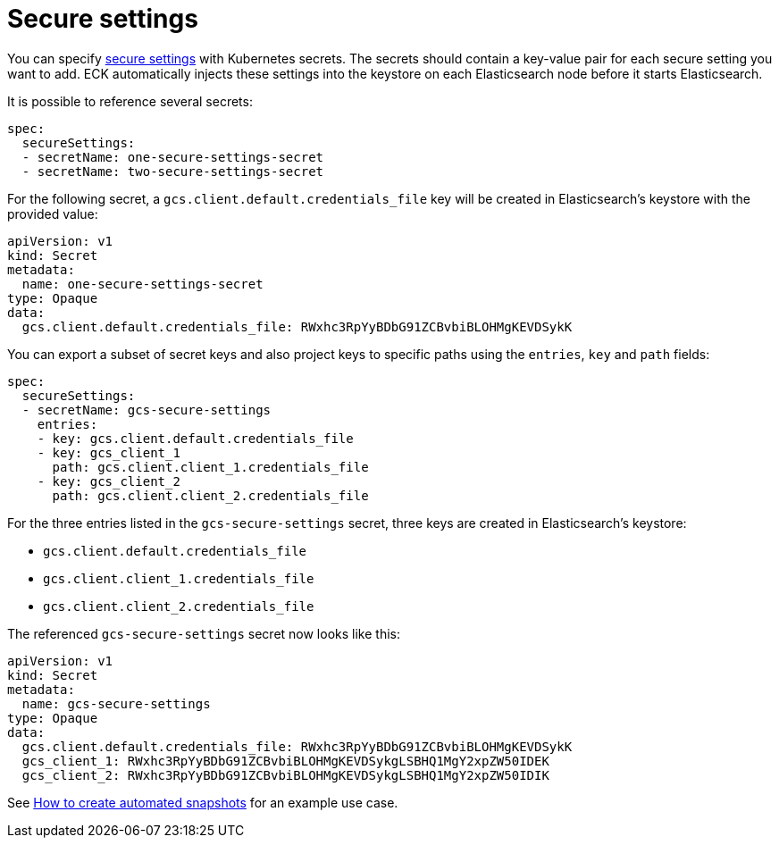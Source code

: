 :parent_page_id: elasticsearch-specification
:page_id: es-secure-settings
ifdef::env-github[]
****
link:https://www.elastic.co/guide/en/cloud-on-k8s/master/k8s-{parent_page_id}.html#k8s-{page_id}[View this document on the Elastic website]
****
endif::[]
[id="{p}-{page_id}"]
= Secure settings

You can specify link:https://www.elastic.co/guide/en/elasticsearch/reference/current/secure-settings.html[secure settings] with Kubernetes secrets.
The secrets should contain a key-value pair for each secure setting you want to add. ECK automatically injects these settings into the keystore on each Elasticsearch node before it starts Elasticsearch.

It is possible to reference several secrets:

[source,yaml]
----
spec:
  secureSettings:
  - secretName: one-secure-settings-secret
  - secretName: two-secure-settings-secret
----

For the following secret, a `gcs.client.default.credentials_file` key will be created in Elasticsearch's keystore with the provided value:

[source,yaml]
----
apiVersion: v1
kind: Secret
metadata:
  name: one-secure-settings-secret
type: Opaque
data:
  gcs.client.default.credentials_file: RWxhc3RpYyBDbG91ZCBvbiBLOHMgKEVDSykK
----

You can export a subset of secret keys and also project keys to specific paths using the `entries`, `key` and `path` fields:

[source,yaml]
----
spec:
  secureSettings:
  - secretName: gcs-secure-settings
    entries:
    - key: gcs.client.default.credentials_file
    - key: gcs_client_1
      path: gcs.client.client_1.credentials_file
    - key: gcs_client_2
      path: gcs.client.client_2.credentials_file
----

For the three entries listed in the `gcs-secure-settings` secret, three keys are created in Elasticsearch's keystore: 

- `gcs.client.default.credentials_file`
- `gcs.client.client_1.credentials_file`
- `gcs.client.client_2.credentials_file`

The referenced `gcs-secure-settings` secret now looks like this:

[source,yaml]
----
apiVersion: v1
kind: Secret
metadata:
  name: gcs-secure-settings
type: Opaque
data:
  gcs.client.default.credentials_file: RWxhc3RpYyBDbG91ZCBvbiBLOHMgKEVDSykK
  gcs_client_1: RWxhc3RpYyBDbG91ZCBvbiBLOHMgKEVDSykgLSBHQ1MgY2xpZW50IDEK
  gcs_client_2: RWxhc3RpYyBDbG91ZCBvbiBLOHMgKEVDSykgLSBHQ1MgY2xpZW50IDIK
----

See <<{p}-snapshots,How to create automated snapshots>> for an example use case.
